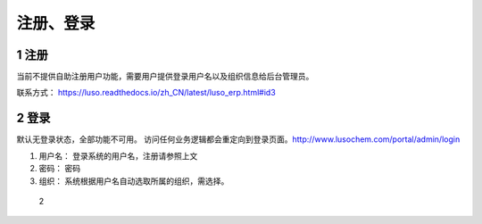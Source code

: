 注册、登录
==========

1 注册
------

当前不提供自助注册用户功能，需要用户提供登录用户名以及组织信息给后台管理员。

联系方式： https://luso.readthedocs.io/zh_CN/latest/luso_erp.html#id3

2 登录
------

默认无登录状态，全部功能不可用。
访问任何业务逻辑都会重定向到登录页面。http://www.lusochem.com/portal/admin/login

1. 用户名： 登录系统的用户名，注册请参照上文
2. 密码： 密码
3. 组织： 系统根据用户名自动选取所属的组织，需选择。

.. figure:: _static/image//2.png
   :alt: 2

   2

